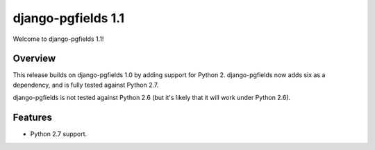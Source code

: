 ===================
django-pgfields 1.1
===================

Welcome to django-pgfields 1.1!

Overview
--------

This release builds on django-pgfields 1.0 by adding support for Python 2.
django-pgfields now adds six as a dependency, and is fully tested against
Python 2.7.

django-pgfields is not tested against Python 2.6 (but it's likely that
it will work under Python 2.6).

Features
--------

* Python 2.7 support.
